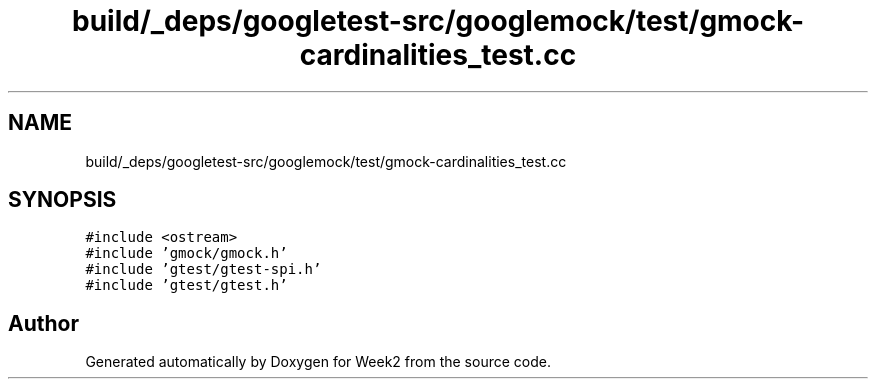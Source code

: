 .TH "build/_deps/googletest-src/googlemock/test/gmock-cardinalities_test.cc" 3 "Tue Sep 12 2023" "Week2" \" -*- nroff -*-
.ad l
.nh
.SH NAME
build/_deps/googletest-src/googlemock/test/gmock-cardinalities_test.cc
.SH SYNOPSIS
.br
.PP
\fC#include <ostream>\fP
.br
\fC#include 'gmock/gmock\&.h'\fP
.br
\fC#include 'gtest/gtest\-spi\&.h'\fP
.br
\fC#include 'gtest/gtest\&.h'\fP
.br

.SH "Author"
.PP 
Generated automatically by Doxygen for Week2 from the source code\&.
